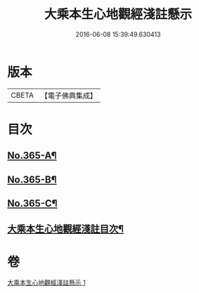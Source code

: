 #+TITLE: 大乘本生心地觀經淺註懸示 
#+DATE: 2016-06-08 15:39:49.630413

* 版本
 |     CBETA|【電子佛典集成】|

* 目次
** [[file:KR6b0009_001.txt::001-0852b1][No.365-A¶]]
** [[file:KR6b0009_001.txt::001-0852c5][No.365-B¶]]
** [[file:KR6b0009_001.txt::001-0853b1][No.365-C¶]]
** [[file:KR6b0009_001.txt::001-0854a2][大乘本生心地觀經淺註目次¶]]

* 卷
[[file:KR6b0009_001.txt][大乘本生心地觀經淺註懸示 1]]

